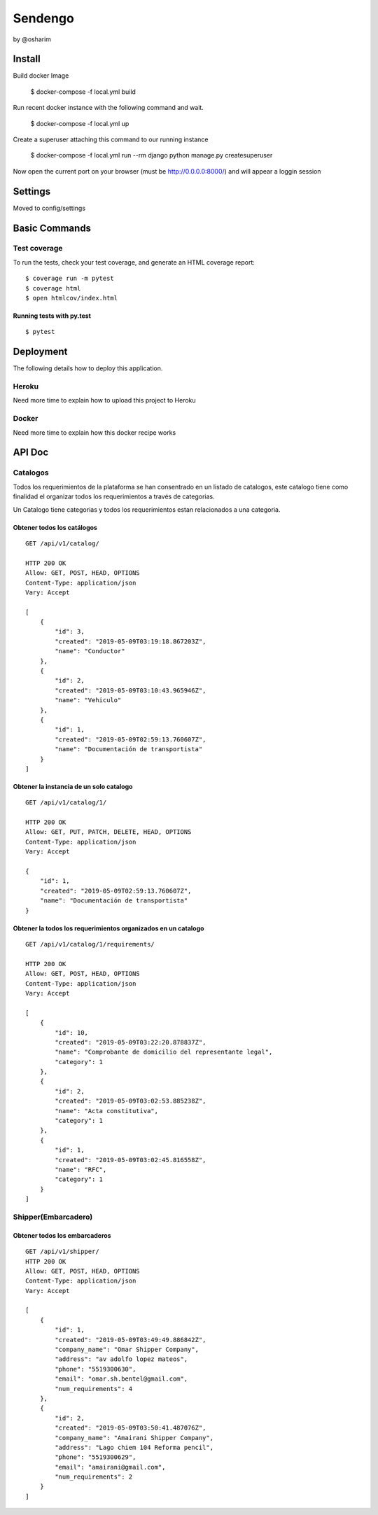 Sendengo
========
by @osharim 


Install
--------

Build docker Image

    $ docker-compose -f local.yml build

Run recent docker instance with the following command and wait.

    $ docker-compose -f local.yml up


Create a superuser attaching this command to our running instance 

    $ docker-compose -f local.yml run --rm django python manage.py createsuperuser

Now open the current port on your browser (must be http://0.0.0.0:8000/) and will appear a loggin session 

.. image:: ./docs/admin.png

.. image:: ./docs/admin_view.png

Settings
--------

Moved to config/settings 

Basic Commands
--------------


Test coverage
^^^^^^^^^^^^^

To run the tests, check your test coverage, and generate an HTML coverage report::

    $ coverage run -m pytest
    $ coverage html
    $ open htmlcov/index.html

Running tests with py.test
~~~~~~~~~~~~~~~~~~~~~~~~~~

::

  $ pytest
  

Deployment
----------

The following details how to deploy this application.


Heroku
^^^^^^

Need more time to explain how to upload this project to Heroku


Docker
^^^^^^

Need more time to explain how this docker recipe works 



API Doc
----------
.. image:: ./docs/api_view.png


Catalogos
^^^^^^

Todos los requerimientos de la plataforma se han consentrado en un listado de catalogos, este catalogo tiene como finalidad
el organizar todos los requerimientos a través de categorias.

Un Catalogo tiene categorias y todos los requerimientos estan relacionados a una categoria.

Obtener todos los catálogos
~~~~~~~~~~~~~~~~~~~~~~~~~~

::

  GET /api/v1/catalog/

  HTTP 200 OK
  Allow: GET, POST, HEAD, OPTIONS
  Content-Type: application/json
  Vary: Accept

  [
      {
          "id": 3,
          "created": "2019-05-09T03:19:18.867203Z",
          "name": "Conductor"
      },
      {
          "id": 2,
          "created": "2019-05-09T03:10:43.965946Z",
          "name": "Vehiculo"
      },
      {
          "id": 1,
          "created": "2019-05-09T02:59:13.760607Z",
          "name": "Documentación de transportista"
      }
  ]


Obtener la instancia de un solo catalogo 
~~~~~~~~~~~~~~~~~~~~~~~~~~

::

  GET /api/v1/catalog/1/

  HTTP 200 OK
  Allow: GET, PUT, PATCH, DELETE, HEAD, OPTIONS
  Content-Type: application/json
  Vary: Accept

  {
      "id": 1,
      "created": "2019-05-09T02:59:13.760607Z",
      "name": "Documentación de transportista"
  }


Obtener la todos los requerimientos organizados en un catalogo
~~~~~~~~~~~~~~~~~~~~~~~~~~

::

  GET /api/v1/catalog/1/requirements/

  HTTP 200 OK
  Allow: GET, POST, HEAD, OPTIONS
  Content-Type: application/json
  Vary: Accept

  [
      {
          "id": 10,
          "created": "2019-05-09T03:22:20.878837Z",
          "name": "Comprobante de domicilio del representante legal",
          "category": 1
      },
      {
          "id": 2,
          "created": "2019-05-09T03:02:53.885238Z",
          "name": "Acta constitutiva",
          "category": 1
      },
      {
          "id": 1,
          "created": "2019-05-09T03:02:45.816558Z",
          "name": "RFC",
          "category": 1
      }
  ]

Shipper(Embarcadero)
^^^^^^

Obtener todos los embarcaderos
~~~~~~~~~~~~~~~~~~~~~~~~~~

::

  GET /api/v1/shipper/
  HTTP 200 OK
  Allow: GET, POST, HEAD, OPTIONS
  Content-Type: application/json
  Vary: Accept

  [
      {
          "id": 1,
          "created": "2019-05-09T03:49:49.886842Z",
          "company_name": "Omar Shipper Company",
          "address": "av adolfo lopez mateos",
          "phone": "5519300630",
          "email": "omar.sh.bentel@gmail.com",
          "num_requirements": 4
      },
      {
          "id": 2,
          "created": "2019-05-09T03:50:41.487076Z",
          "company_name": "Amairani Shipper Company",
          "address": "Lago chiem 104 Reforma pencil",
          "phone": "5519300629",
          "email": "amairani@gmail.com",
          "num_requirements": 2
      }
  ]

